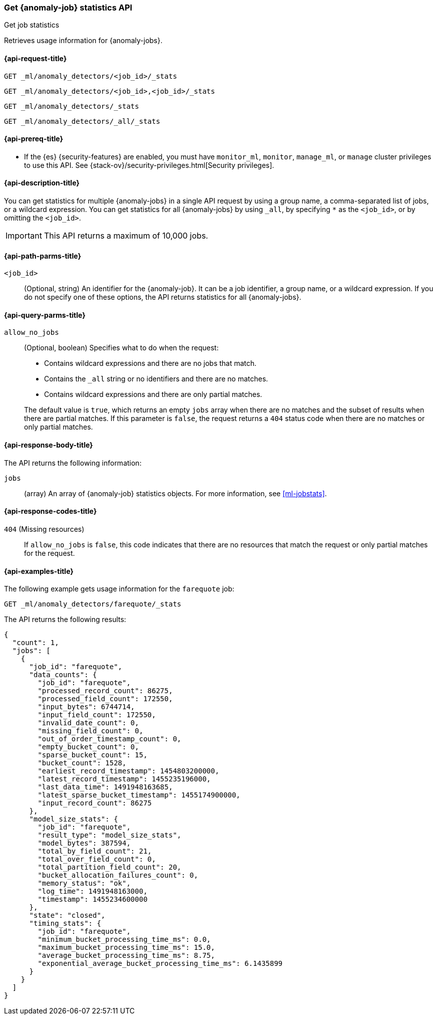 [role="xpack"]
[testenv="platinum"]
[[ml-get-job-stats]]
=== Get {anomaly-job} statistics API
++++
<titleabbrev>Get job statistics</titleabbrev>
++++

Retrieves usage information for {anomaly-jobs}.

[[ml-get-job-stats-request]]
==== {api-request-title}

`GET _ml/anomaly_detectors/<job_id>/_stats`

`GET _ml/anomaly_detectors/<job_id>,<job_id>/_stats` +

`GET _ml/anomaly_detectors/_stats` +

`GET _ml/anomaly_detectors/_all/_stats` 

[[ml-get-job-stats-prereqs]]
==== {api-prereq-title}

* If the {es} {security-features} are enabled, you must have `monitor_ml`,
`monitor`, `manage_ml`, or `manage` cluster privileges to use this API. See
{stack-ov}/security-privileges.html[Security privileges].

[[ml-get-job-stats-desc]]
==== {api-description-title}

You can get statistics for multiple {anomaly-jobs} in a single API request by
using a group name, a comma-separated list of jobs, or a wildcard expression.
You can get statistics for all {anomaly-jobs} by using `_all`, by specifying `*`
as the `<job_id>`, or by omitting the `<job_id>`.

IMPORTANT: This API returns a maximum of 10,000 jobs.

[[ml-get-job-stats-path-parms]]
==== {api-path-parms-title}

`<job_id>`::
  (Optional, string) An identifier for the {anomaly-job}. It can be a
  job identifier, a group name, or a wildcard expression. If you do not specify
  one of these options, the API returns statistics for all {anomaly-jobs}.

[[ml-get-job-stats-query-parms]]
==== {api-query-parms-title}

`allow_no_jobs`::
  (Optional, boolean) Specifies what to do when the request:
+
--
* Contains wildcard expressions and there are no jobs that match.
* Contains the `_all` string or no identifiers and there are no matches.
* Contains wildcard expressions and there are only partial matches.

The default value is `true`, which returns an empty `jobs` array 
when there are no matches and the subset of results when there are partial 
matches. If this parameter is `false`, the request returns a `404` status code
when there are no matches or only partial matches.
--

[[ml-get-job-stats-results]]
==== {api-response-body-title}

The API returns the following information:

`jobs`::
  (array) An array of {anomaly-job} statistics objects.
  For more information, see <<ml-jobstats>>.

[[ml-get-job-stats-response-codes]]
==== {api-response-codes-title}

`404` (Missing resources)::
  If `allow_no_jobs` is `false`, this code indicates that there are no 
  resources that match the request or only partial matches for the request.

[[ml-get-job-stats-example]]
==== {api-examples-title}

The following example gets usage information for the `farequote` job:

[source,console]
--------------------------------------------------
GET _ml/anomaly_detectors/farequote/_stats
--------------------------------------------------
// TEST[skip:todo]

The API returns the following results:
[source,js]
----
{
  "count": 1,
  "jobs": [
    {
      "job_id": "farequote",
      "data_counts": {
        "job_id": "farequote",
        "processed_record_count": 86275,
        "processed_field_count": 172550,
        "input_bytes": 6744714,
        "input_field_count": 172550,
        "invalid_date_count": 0,
        "missing_field_count": 0,
        "out_of_order_timestamp_count": 0,
        "empty_bucket_count": 0,
        "sparse_bucket_count": 15,
        "bucket_count": 1528,
        "earliest_record_timestamp": 1454803200000,
        "latest_record_timestamp": 1455235196000,
        "last_data_time": 1491948163685,
        "latest_sparse_bucket_timestamp": 1455174900000,
        "input_record_count": 86275
      },
      "model_size_stats": {
        "job_id": "farequote",
        "result_type": "model_size_stats",
        "model_bytes": 387594,
        "total_by_field_count": 21,
        "total_over_field_count": 0,
        "total_partition_field_count": 20,
        "bucket_allocation_failures_count": 0,
        "memory_status": "ok",
        "log_time": 1491948163000,
        "timestamp": 1455234600000
      },
      "state": "closed",
      "timing_stats": {
        "job_id": "farequote",
        "minimum_bucket_processing_time_ms": 0.0,
        "maximum_bucket_processing_time_ms": 15.0,
        "average_bucket_processing_time_ms": 8.75,
        "exponential_average_bucket_processing_time_ms": 6.1435899
      }
    }
  ]
}
----

